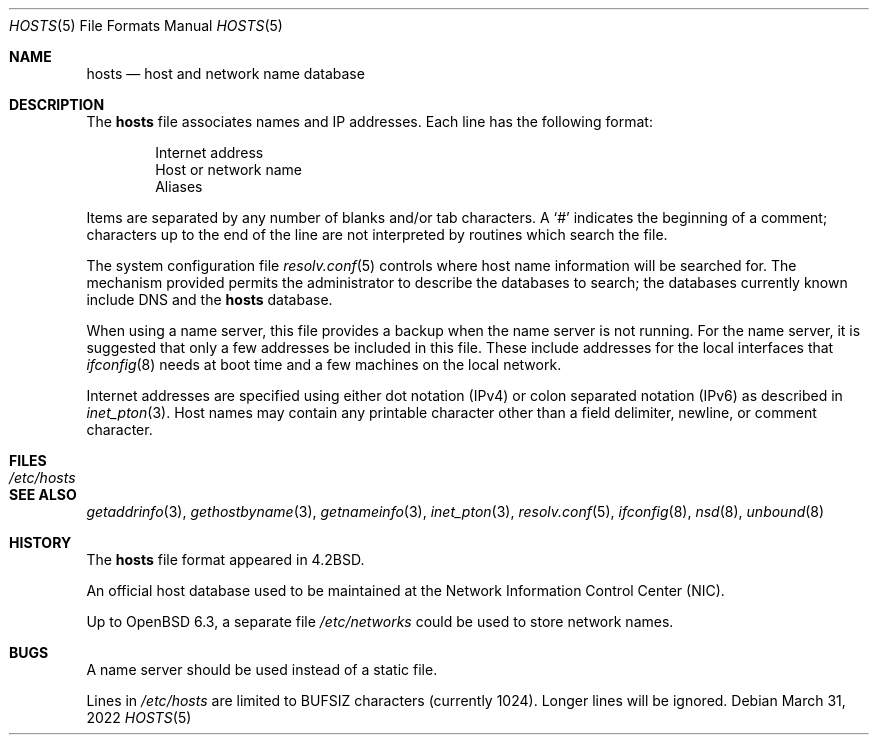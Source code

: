 .\"	$OpenBSD: hosts.5,v 1.26 2022/03/31 17:27:23 naddy Exp $
.\"	$NetBSD: hosts.5,v 1.4 1994/11/30 19:31:20 jtc Exp $
.\"
.\" Copyright (c) 1983, 1991, 1993
.\"	The Regents of the University of California.  All rights reserved.
.\"
.\" Redistribution and use in source and binary forms, with or without
.\" modification, are permitted provided that the following conditions
.\" are met:
.\" 1. Redistributions of source code must retain the above copyright
.\"    notice, this list of conditions and the following disclaimer.
.\" 2. Redistributions in binary form must reproduce the above copyright
.\"    notice, this list of conditions and the following disclaimer in the
.\"    documentation and/or other materials provided with the distribution.
.\" 3. Neither the name of the University nor the names of its contributors
.\"    may be used to endorse or promote products derived from this software
.\"    without specific prior written permission.
.\"
.\" THIS SOFTWARE IS PROVIDED BY THE REGENTS AND CONTRIBUTORS ``AS IS'' AND
.\" ANY EXPRESS OR IMPLIED WARRANTIES, INCLUDING, BUT NOT LIMITED TO, THE
.\" IMPLIED WARRANTIES OF MERCHANTABILITY AND FITNESS FOR A PARTICULAR PURPOSE
.\" ARE DISCLAIMED.  IN NO EVENT SHALL THE REGENTS OR CONTRIBUTORS BE LIABLE
.\" FOR ANY DIRECT, INDIRECT, INCIDENTAL, SPECIAL, EXEMPLARY, OR CONSEQUENTIAL
.\" DAMAGES (INCLUDING, BUT NOT LIMITED TO, PROCUREMENT OF SUBSTITUTE GOODS
.\" OR SERVICES; LOSS OF USE, DATA, OR PROFITS; OR BUSINESS INTERRUPTION)
.\" HOWEVER CAUSED AND ON ANY THEORY OF LIABILITY, WHETHER IN CONTRACT, STRICT
.\" LIABILITY, OR TORT (INCLUDING NEGLIGENCE OR OTHERWISE) ARISING IN ANY WAY
.\" OUT OF THE USE OF THIS SOFTWARE, EVEN IF ADVISED OF THE POSSIBILITY OF
.\" SUCH DAMAGE.
.\"
.\"     @(#)hosts.5	8.2 (Berkeley) 12/11/93
.\"
.Dd $Mdocdate: March 31 2022 $
.Dt HOSTS 5
.Os
.Sh NAME
.Nm hosts
.Nd host and network name database
.Sh DESCRIPTION
The
.Nm
file associates names and IP addresses.
Each line has the following format:
.Bd -unfilled -offset indent
Internet address
Host or network name
Aliases
.Ed
.Pp
Items are separated by any number of blanks and/or tab characters.
A
.Ql #
indicates the beginning of a comment; characters up to the end of the line
are not interpreted by routines which search the file.
.Pp
The system configuration file
.Xr resolv.conf 5
controls where host name information will be searched for.
The mechanism provided permits the administrator to describe the
databases to search; the databases currently known include
DNS
and the
.Nm hosts
database.
.Pp
When using a name server,
this file provides a backup when the name server is not running.
For the name server, it is suggested that only a few addresses
be included in this file.
These include addresses for the local interfaces that
.Xr ifconfig 8
needs at boot time and a few machines on the local network.
.Pp
Internet addresses are specified using either
dot notation (IPv4) or colon separated notation (IPv6) as described in
.Xr inet_pton 3 .
Host names may contain any printable character other than a field delimiter,
newline, or comment character.
.Sh FILES
.Bl -tag -width /etc/hosts -compact
.It Pa /etc/hosts
.El
.Sh SEE ALSO
.Xr getaddrinfo 3 ,
.Xr gethostbyname 3 ,
.Xr getnameinfo 3 ,
.Xr inet_pton 3 ,
.Xr resolv.conf 5 ,
.Xr ifconfig 8 ,
.Xr nsd 8 ,
.Xr unbound 8
.Sh HISTORY
The
.Nm
file format appeared in
.Bx 4.2 .
.Pp
An official host database used to be maintained at
the Network Information Control Center (NIC).
.Pp
Up to
.Ox 6.3 ,
a separate file
.Pa /etc/networks
could be used to store network names.
.Sh BUGS
A name server should be used instead of a static file.
.Pp
Lines in
.Pa /etc/hosts
are limited to
.Dv BUFSIZ
characters
.Pq currently 1024 .
Longer lines will be ignored.
